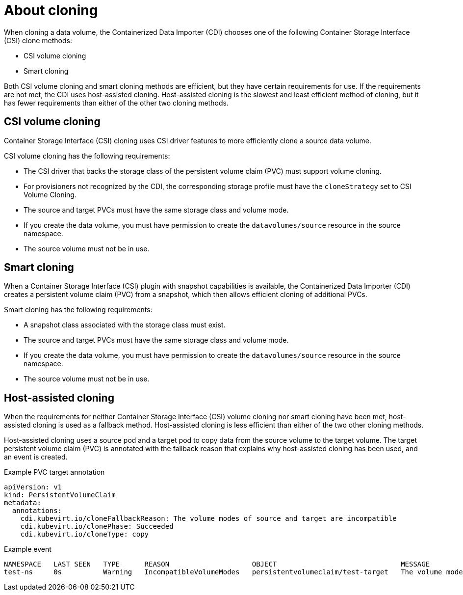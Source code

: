 // Module included in the following assemblies:
//
// * virt/virtual_machines/virt-creating-vms-by-cloning-pvcs.adoc

:_mod-docs-content-type: CONCEPT
[id="virt-about-cloning_{context}"]
= About cloning

When cloning a data volume, the Containerized Data Importer (CDI) chooses one of the following Container Storage Interface (CSI) clone methods:

* CSI volume cloning
* Smart cloning

Both CSI volume cloning and smart cloning methods are efficient, but they have certain requirements for use. If the requirements are not met, the CDI uses host-assisted cloning. Host-assisted cloning is the slowest and least efficient method of cloning, but it has fewer requirements than either of the other two cloning methods.

[id="csi-volume-cloning_{context}"]
== CSI volume cloning

Container Storage Interface (CSI) cloning uses CSI driver features to more efficiently clone a source data volume.

CSI volume cloning has the following requirements:

* The CSI driver that backs the storage class of the persistent volume claim (PVC) must support volume cloning.
* For provisioners not recognized by the CDI, the corresponding storage profile must have the `cloneStrategy` set to CSI Volume Cloning.
* The source and target PVCs must have the same storage class and volume mode.
* If you create the data volume, you must have permission to create the `datavolumes/source` resource in the source namespace.
* The source volume must not be in use.


[id="smart-cloning_{context}"]
== Smart cloning

When a Container Storage Interface (CSI) plugin with snapshot capabilities is available, the Containerized Data Importer (CDI) creates a persistent volume claim (PVC) from a snapshot, which then allows efficient cloning of additional PVCs.

Smart cloning has the following requirements:

* A snapshot class associated with the storage class must exist.
* The source and target PVCs must have the same storage class and volume mode.
* If you create the data volume, you must have permission to create the `datavolumes/source` resource in the source namespace.
* The source volume must not be in use.


[id="host-assisted-cloning_{context}"]
== Host-assisted cloning

When the requirements for neither Container Storage Interface (CSI) volume cloning nor smart cloning have been met, host-assisted cloning is used as a fallback method. Host-assisted cloning is less efficient than either of the two other cloning methods.

Host-assisted cloning uses a source pod and a target pod to copy data from the source volume to the target volume. The target persistent volume claim (PVC) is annotated with the fallback reason that explains why host-assisted cloning has been used, and an event is created.

.Example PVC target annotation

[source,yaml]
----
apiVersion: v1
kind: PersistentVolumeClaim
metadata:
  annotations:
    cdi.kubevirt.io/cloneFallbackReason: The volume modes of source and target are incompatible
    cdi.kubevirt.io/clonePhase: Succeeded
    cdi.kubevirt.io/cloneType: copy
----

.Example event

[source,terminal]
----
NAMESPACE   LAST SEEN   TYPE      REASON                    OBJECT                              MESSAGE
test-ns     0s          Warning   IncompatibleVolumeModes   persistentvolumeclaim/test-target   The volume modes of source and target are incompatible
----